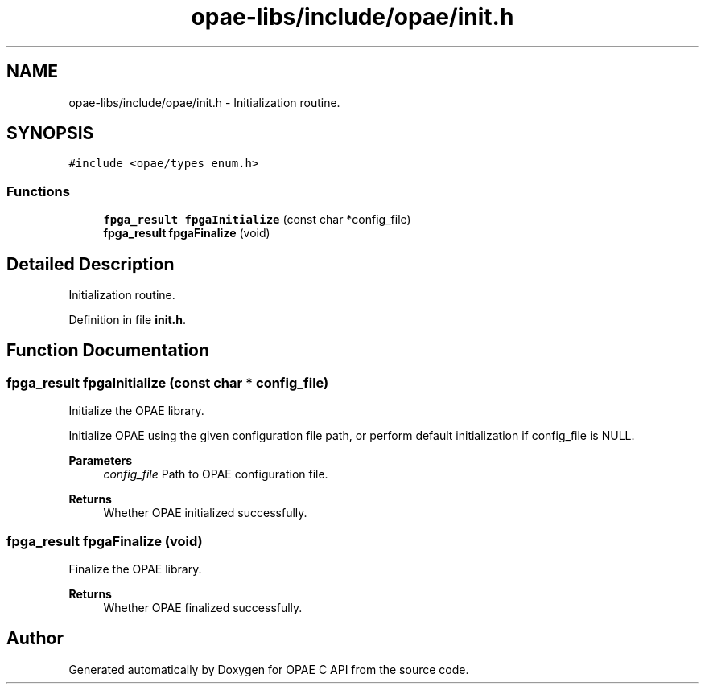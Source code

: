 .TH "opae-libs/include/opae/init.h" 3 "Wed Dec 16 2020" "Version -.." "OPAE C API" \" -*- nroff -*-
.ad l
.nh
.SH NAME
opae-libs/include/opae/init.h \- Initialization routine\&.  

.SH SYNOPSIS
.br
.PP
\fC#include <opae/types_enum\&.h>\fP
.br

.SS "Functions"

.in +1c
.ti -1c
.RI "\fBfpga_result\fP \fBfpgaInitialize\fP (const char *config_file)"
.br
.ti -1c
.RI "\fBfpga_result\fP \fBfpgaFinalize\fP (void)"
.br
.in -1c
.SH "Detailed Description"
.PP 
Initialization routine\&. 


.PP
Definition in file \fBinit\&.h\fP\&.
.SH "Function Documentation"
.PP 
.SS "\fBfpga_result\fP fpgaInitialize (const char * config_file)"
Initialize the OPAE library\&.
.PP
Initialize OPAE using the given configuration file path, or perform default initialization if config_file is NULL\&.
.PP
\fBParameters\fP
.RS 4
\fIconfig_file\fP Path to OPAE configuration file\&. 
.RE
.PP
\fBReturns\fP
.RS 4
Whether OPAE initialized successfully\&. 
.RE
.PP

.SS "\fBfpga_result\fP fpgaFinalize (void)"
Finalize the OPAE library\&.
.PP
\fBReturns\fP
.RS 4
Whether OPAE finalized successfully\&. 
.RE
.PP

.SH "Author"
.PP 
Generated automatically by Doxygen for OPAE C API from the source code\&.
